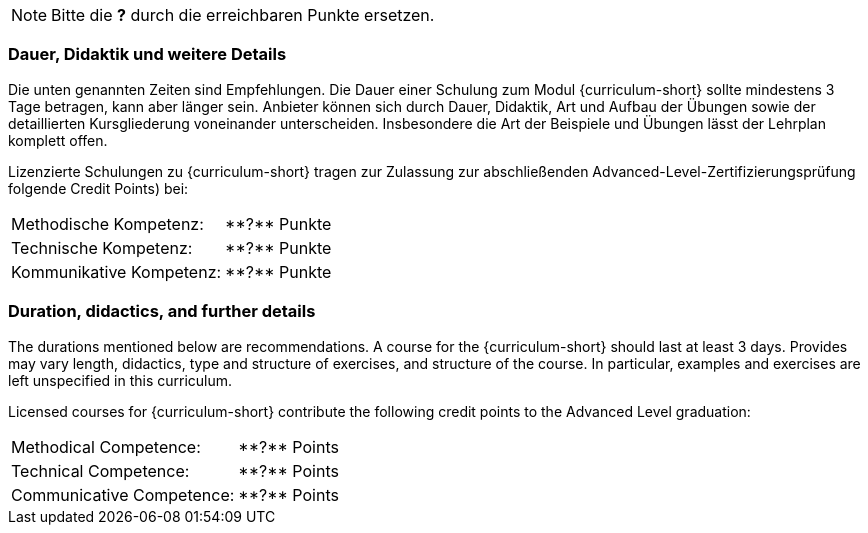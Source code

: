 
// tag::REMARK[]
[NOTE]
====
Bitte die **?** durch die erreichbaren Punkte ersetzen.
====
// end::REMARK[]
:recommended-duration-in-days: 3
:methodical-credits: **?**
:technical-credits: **?**
:communicative-credits: **?**

// tag::DE[]
=== Dauer, Didaktik und weitere Details

Die unten genannten Zeiten sind Empfehlungen. Die Dauer einer Schulung zum Modul {curriculum-short}
sollte mindestens {recommended-duration-in-days} Tage betragen, kann aber länger sein.
Anbieter können sich durch Dauer, Didaktik, Art und Aufbau der Übungen sowie der detaillierten Kursgliederung voneinander unterscheiden.
Insbesondere die Art der Beispiele und Übungen lässt der Lehrplan komplett offen.

Lizenzierte Schulungen zu {curriculum-short} tragen zur Zulassung zur abschließenden Advanced-Level-Zertifizierungsprüfung folgende Credit Points) bei:

[stripes=none, frame=none, grid=rows]
|===
| Methodische Kompetenz: | {methodical-credits} Punkte
| Technische Kompetenz: | {technical-credits} Punkte
| Kommunikative Kompetenz: | {communicative-credits} Punkte
|===

// end::DE[]

// tag::EN[]
=== Duration, didactics, and further details

The durations mentioned below are recommendations.
A course for the {curriculum-short} should last at least {recommended-duration-in-days} days.
Provides may vary length, didactics, type and structure of exercises, and structure of the course.
In particular, examples and exercises are left unspecified in this curriculum.

Licensed courses for {curriculum-short} contribute the following credit points to the Advanced Level graduation:

[stripes=none, frame=none, grid=rows]
|===
| Methodical Competence: | {methodical-credits} Points
| Technical Competence: | {technical-credits} Points
| Communicative Competence: | {communicative-credits} Points
|===

// end::EN[]

